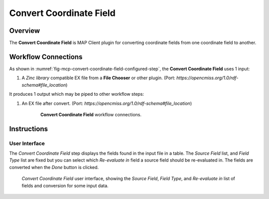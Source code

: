 Convert Coordinate Field
========================

Overview
--------
The **Convert Coordinate Field** is MAP Client plugin for converting coordinate fields from one coordinate field to another.



Workflow Connections
--------------------

As shown in :numref:`fig-mcp-convert-coordinate-field-configured-step`, the **Convert Coordinate Field** uses 1 input:

1. A `Zinc library` compatible EX file from a **File Chooser** or other plugin. (Port: *https://opencmiss.org/1.0/rdf-schema#file_location*)

It produces 1 output which may be piped to other workflow steps:

1. An EX file after convert. (Port: *https://opencmiss.org/1.0/rdf-schema#file_location*)


.. _fig-mcp-convert-coordinate-field-configured-step:

.. figure:: _images/workflow-connection.png
   :alt: Configured step icon
   :align: center
   :figwidth: 75%

   **Convert Coordinate Field** workflow connections.


Instructions
------------

.. _hdg-mcp-convert-coordinate-field-user-interface:

User Interface
~~~~~~~~~~~~~~

The *Convert Coordinate Field* step displays the fields found in the input file in a table.
The *Source Field* list, and *Field Type* list are fixed but you can select which *Re-evaluate in* field a source field should be re-evaluated in.
The fields are converted when the *Done* button is clicked.

.. _fig-mcp-merge-zinc-data-ui:

.. figure:: _images/convert-coordinate-field-ui.png
   :alt: Convert coordinate field user interface

   *Convert Coordinate Field* user interface, showing the *Source Field*, *Field Type*, and *Re-evaluate in* list of fields and conversion for some input data.
